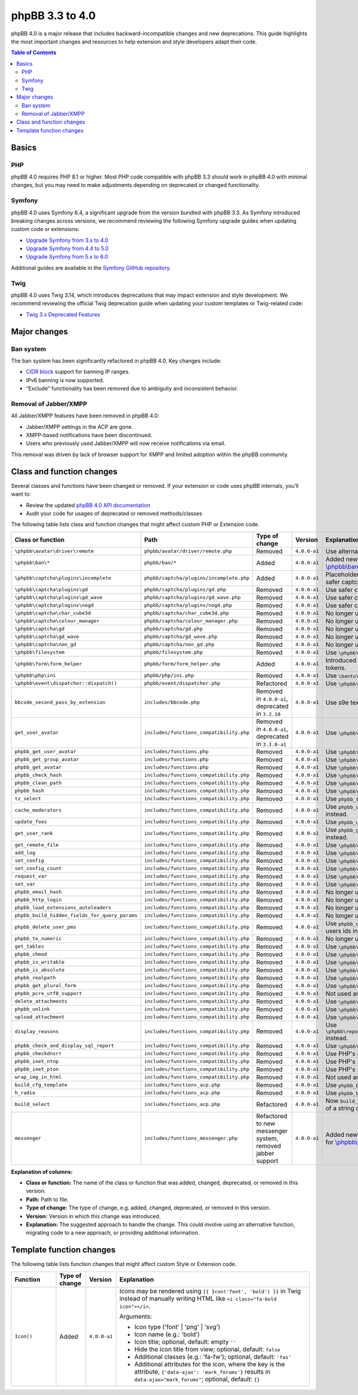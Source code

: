 ================
phpBB 3.3 to 4.0
================

phpBB 4.0 is a major release that includes backward-incompatible changes and new deprecations.
This guide highlights the most important changes and resources to help extension and style developers adapt their code.

.. contents:: Table of Contents
   :depth: 2
   :local:
   :backlinks: none

Basics
======

PHP
---
phpBB 4.0 requires PHP 8.1 or higher. Most PHP code compatible with phpBB 3.3 should work in phpBB 4.0 with minimal changes,
but you may need to make adjustments depending on deprecated or changed functionality.

Symfony
-------
phpBB 4.0 uses Symfony 6.4, a significant upgrade from the version bundled with phpBB 3.3. As Symfony introduced breaking
changes across versions, we recommend reviewing the following Symfony upgrade guides when updating custom code or extensions:

- `Upgrade Symfony from 3.x to 4.0 <https://github.com/symfony/symfony/blob/4.4/UPGRADE-4.0.md>`_
- `Upgrade Symfony from 4.4 to 5.0 <https://github.com/symfony/symfony/blob/5.4/UPGRADE-5.0.md>`_
- `Upgrade Symfony from 5.x to 6.0 <https://github.com/symfony/symfony/blob/6.4/UPGRADE-6.0.md>`_

Additional guides are available in the `Symfony GitHub repository <https://github.com/symfony/symfony/tree/6.4>`_.

Twig
----
phpBB 4.0 uses Twig 3.14, which introduces deprecations that may impact extension and style development.
We recommend reviewing the official Twig deprecation guide when updating your custom templates or Twig-related code:

- `Twig 3.x Deprecated Features <https://twig.symfony.com/doc/3.x/deprecated.html>`_

Major changes
=============

Ban system
----------
The ban system has been significantly refactored in phpBB 4.0. Key changes include:

- `CIDR block <https://en.wikipedia.org/wiki/Classless_Inter-Domain_Routing#CIDR_blocks>`_ support for banning IP ranges.
- IPv6 banning is now supported.
- “Exclude” functionality has been removed due to ambiguity and inconsistent behavior.

Removal of Jabber/XMPP
----------------------
All Jabber/XMPP features have been removed in phpBB 4.0:

- Jabber/XMPP settings in the ACP are gone.
- XMPP-based notifications have been discontinued.
- Users who previously used Jabber/XMPP will now receive notifications via email.

This removal was driven by lack of browser support for XMPP and limited adoption within the phpBB community.

Class and function changes
==========================
Several classes and functions have been changed or removed. If your extension or code uses phpBB internals, you’ll want to:

- Review the updated `phpBB 4.0 API documentation <https://area51.phpbb.com/docs/code/master/>`_
- Audit your code for usages of deprecated or removed methods/classes

The following table lists class and function changes that might affect custom PHP or Extension code.

.. list-table::
   :widths: 15 15 10 10 50
   :header-rows: 1

   * - Class or function
     - Path
     - Type of change
     - Version
     - Explanation

   * - ``\phpbb\avatar\driver\remote``
     - ``phpbb/avatar/driver/remote.php``
     - Removed
     - ``4.0.0-a1``
     - Use alternative avatar like gravatar or upload avatar.

   * - ``\phpbb\ban\*``
     - ``phpbb/ban/*``
     - Added
     - ``4.0.0-a1``
     - Added new refactored banning system. See the API docs for `\\phpbb\\ban <https://area51.phpbb.com/docs/code/master/phpbb/ban.html>`_ namespace.

   * - ``\phpbb\captcha\plugins\incomplete``
     - ``phpbb/captcha/plugins/incomplete.php``
     - Added
     - ``4.0.0-a1``
     - Placeholder CAPTCHA that prevents e.g. registration until safer captcha like reCAPTCHA or QA is enabled.

   * - ``\phpbb\captcha\plugins\gd``
     - ``phpbb/captcha/plugins/gd.php``
     - Removed
     - ``4.0.0-a1``
     - Use safer captcha like reCAPTCHA or QA.

   * - ``\phpbb\captcha\plugins\gd_wave``
     - ``phpbb/captcha/plugins/gd_wave.php``
     - Removed
     - ``4.0.0-a1``
     - Use safer captcha like reCAPTCHA or QA.

   * - ``\phpbb\captcha\plugins\nogd``
     - ``phpbb/captcha/plugins/nogd.php``
     - Removed
     - ``4.0.0-a1``
     - Use safer captcha like reCAPTCHA or QA.

   * - ``\phpbb\captcha\char_cube3d``
     - ``phpbb/captcha/char_cube3d.php``
     - Removed
     - ``4.0.0-a1``
     - No longer used due to removal of gd & nogd CAPTCHAs.

   * - ``\phpbb\captcha\colour_manager``
     - ``phpbb/captcha/colour_manager.php``
     - Removed
     - ``4.0.0-a1``
     - No longer used due to removal of gd & nogd CAPTCHAs.

   * - ``\phpbb\captcha\gd``
     - ``phpbb/captcha/gd.php``
     - Removed
     - ``4.0.0-a1``
     - No longer used due to removal of gd & nogd CAPTCHAs.

   * - ``\phpbb\captcha\gd_wave``
     - ``phpbb/captcha/gd_wave.php``
     - Removed
     - ``4.0.0-a1``
     - No longer used due to removal of gd & nogd CAPTCHAs.

   * - ``\phpbb\captcha\non_gd``
     - ``phpbb/captcha/non_gd.php``
     - Removed
     - ``4.0.0-a1``
     - No longer used due to removal of gd & nogd CAPTCHAs.

   * - ``\phpbb\filesystem``
     - ``phpbb/filesystem.php``
     - Removed
     - ``4.0.0-a1``
     - Use ``\phpbb\filesystem\filesystem`` instead.

   * - ``\phpbb\form\form_helper``
     - ``phpbb/form/form_helper.php``
     - Added
     - ``4.0.0-a1``
     - Introduced form_helper for generating and checking form tokens.

   * - ``\phpbb\php\ini``
     - ``phpbb/php/ini.php``
     - Removed
     - ``4.0.0-a1``
     - Use ``\bantu\IniGetWrapper\IniGetWrapper`` instead.

   * - ``\phpbb\event\dispatcher::dispatch()``
     - ``phpbb/event/dispatcher.php``
     - Refactored
     - ``4.0.0-a1``
     - Use ``\phpbb\event\dispatcher::trigger_event()`` instead.

   * - ``bbcode_second_pass_by_extension``
     - ``includes/bbcode.php``
     - Removed in ``4.0.0-a1``, deprecated in ``3.2.10``
     - ``4.0.0-a1``
     - Use s9e text_formatter instead.

   * - ``get_user_avatar``
     - ``includes/functions_compatibility.php``
     - Removed in ``4.0.0-a1``, deprecated in ``3.1.0-a1``
     - ``4.0.0-a1``
     - Use ``\phpbb\avatar\helper::get_user_avatar()`` instead.

   * - ``phpbb_get_user_avatar``
     - ``includes/functions.php``
     - Removed
     - ``4.0.0-a1``
     - Use ``\phpbb\avatar\helper::get_user_avatar()`` instead.

   * - ``phpbb_get_group_avatar``
     - ``includes/functions.php``
     - Removed
     - ``4.0.0-a1``
     - Use ``\phpbb\avatar\helper::get_user_avatar()`` instead.

   * - ``phpbb_get_avatar``
     - ``includes/functions.php``
     - Removed
     - ``4.0.0-a1``
     - Use ``\phpbb\avatar\helper::get_user_avatar()`` instead.

   * - ``phpbb_check_hash``
     - ``includes/functions_compatibility.php``
     - Removed
     - ``4.0.0-a1``
     - Use ``\phpbb\passwords\manager::check()`` instead.

   * - ``phpbb_clean_path``
     - ``includes/functions_compatibility.php``
     - Removed
     - ``4.0.0-a1``
     - Use ``\phpbb\filesystem\helper::clean_path()`` instead.

   * - ``phpbb_hash``
     - ``includes/functions_compatibility.php``
     - Removed
     - ``4.0.0-a1``
     - Use ``\phpbb\passwords\manager::hash()`` instead.

   * - ``tz_select``
     - ``includes/functions_compatibility.php``
     - Removed
     - ``4.0.0-a1``
     - Use ``phpbb_timezone_select()`` from ``functions.php`` instead.

   * - ``cache_moderators``
     - ``includes/functions_compatibility.php``
     - Removed
     - ``4.0.0-a1``
     - Use ``phpbb_cache_moderators()`` from ``functions_admin.php`` instead.

   * - ``update_foes``
     - ``includes/functions_compatibility.php``
     - Removed
     - ``4.0.0-a1``
     - Use ``phpbb_update_foes()`` from ``functions_admin.php`` instead.

   * - ``get_user_rank``
     - ``includes/functions_compatibility.php``
     - Removed
     - ``4.0.0-a1``
     - Use ``phpbb_get_user_rank()`` from ``functions_display.php`` instead.

   * - ``get_remote_file``
     - ``includes/functions_compatibility.php``
     - Removed
     - ``4.0.0-a1``
     - Use ``\phpbb\file_downloader`` instead.

   * - ``add_log``
     - ``includes/functions_compatibility.php``
     - Removed
     - ``4.0.0-a1``
     - Use ``\phpbb\log\log`` instead.

   * - ``set_config``
     - ``includes/functions_compatibility.php``
     - Removed
     - ``4.0.0-a1``
     - Use ``\phpbb\config\config::increment()`` instead.

   * - ``set_config_count``
     - ``includes/functions_compatibility.php``
     - Removed
     - ``4.0.0-a1``
     - Use ``\phpbb\config\config::set()`` instead.

   * - ``request_var``
     - ``includes/functions_compatibility.php``
     - Removed
     - ``4.0.0-a1``
     - Use ``\phpbb\request\request::variable()`` instead.

   * - ``set_var``
     - ``includes/functions_compatibility.php``
     - Removed
     - ``4.0.0-a1``
     - Use ``\phpbb\request\type_cast_helper::set_var()`` instead.

   * - ``phpbb_email_hash``
     - ``includes/functions_compatibility.php``
     - Removed
     - ``4.0.0-a1``
     - No longer used.

   * - ``phpbb_http_login``
     - ``includes/functions_compatibility.php``
     - Removed
     - ``4.0.0-a1``
     - No longer used.

   * - ``phpbb_load_extensions_autoloaders``
     - ``includes/functions_compatibility.php``
     - Removed
     - ``4.0.0-a1``
     - No longer used.

   * - ``phpbb_build_hidden_fields_for_query_params``
     - ``includes/functions_compatibility.php``
     - Removed
     - ``4.0.0-a1``
     - No longer used.

   * - ``phpbb_delete_user_pms``
     - ``includes/functions_compatibility.php``
     - Removed
     - ``4.0.0-a1``
     - Use ``phpbb_delete_users_pms()`` instead. Expects an array of users ids instead of single user id.

   * - ``phpbb_to_numeric``
     - ``includes/functions_compatibility.php``
     - Removed
     - ``4.0.0-a1``
     - No longer used.

   * - ``get_tables``
     - ``includes/functions_compatibility.php``
     - Removed
     - ``4.0.0-a1``
     - Use ``\phpbb\db\tools\tools_interface`` classes instead.

   * - ``phpbb_chmod``
     - ``includes/functions_compatibility.php``
     - Removed
     - ``4.0.0-a1``
     - Use ``\phpbb\filesystem\filesystem::phpbb_chmod()`` instead.

   * - ``phpbb_is_writable``
     - ``includes/functions_compatibility.php``
     - Removed
     - ``4.0.0-a1``
     - Use ``\phpbb\filesystem\filesystem::is_writable()`` instead.

   * - ``phpbb_is_absolute``
     - ``includes/functions_compatibility.php``
     - Removed
     - ``4.0.0-a1``
     - Use ``\phpbb\filesystem\helper::is_absolute_path()`` instead.

   * - ``phpbb_realpath``
     - ``includes/functions_compatibility.php``
     - Removed
     - ``4.0.0-a1``
     - Use ``\phpbb\filesystem\helper::realpath()`` instead.

   * - ``phpbb_get_plural_form``
     - ``includes/functions_compatibility.php``
     - Removed
     - ``4.0.0-a1``
     - Use ``\phpbb\language\language::get_plural_form()`` instead.

   * - ``phpbb_pcre_utf8_support``
     - ``includes/functions_compatibility.php``
     - Removed
     - ``4.0.0-a1``
     - Not used anymore.

   * - ``delete_attachments``
     - ``includes/functions_compatibility.php``
     - Removed
     - ``4.0.0-a1``
     - Use ``\phpbb\attachment\manager::delete()`` instead.

   * - ``phpbb_unlink``
     - ``includes/functions_compatibility.php``
     - Removed
     - ``4.0.0-a1``
     - Use ``\phpbb\attachment\manager::unlink()`` instead.

   * - ``upload_attachment``
     - ``includes/functions_compatibility.php``
     - Removed
     - ``4.0.0-a1``
     - Use ``\phpbb\attachment\manager::upload()`` instead.

   * - ``display_reasons``
     - ``includes/functions_compatibility.php``
     - Removed
     - ``4.0.0-a1``
     - Use ``\phpbb\report\report_reason_list_provider::display_reasons()`` instead.

   * - ``phpbb_check_and_display_sql_report``
     - ``includes/functions_compatibility.php``
     - Removed
     - ``4.0.0-a1``
     - Use ``\phpbb\controller\helper::display_sql_report()`` instead.

   * - ``phpbb_checkdnsrr``
     - ``includes/functions_compatibility.php``
     - Removed
     - ``4.0.0-a1``
     - Use PHP's ``checkdnsrr()`` instead.

   * - ``phpbb_inet_ntop``
     - ``includes/functions_compatibility.php``
     - Removed
     - ``4.0.0-a1``
     - Use PHP's ``inet_ntop()`` instead.

   * - ``phpbb_inet_pton``
     - ``includes/functions_compatibility.php``
     - Removed
     - ``4.0.0-a1``
     - Use PHP's ``inet_pton()`` instead.

   * - ``wrap_img_in_html``
     - ``includes/functions_compatibility.php``
     - Removed
     - ``4.0.0-a1``
     - Not used anymore.

   * - ``build_cfg_template``
     - ``includes/functions_acp.php``
     - Removed
     - ``4.0.0-a1``
     - Use ``phpbb_build_cfg_template()`` instead.

   * - ``h_radio``
     - ``includes/functions_acp.php``
     - Removed
     - ``4.0.0-a1``
     - Use ``phpbb_build_radio()`` instead.

   * - ``build_select``
     - ``includes/functions_acp.php``
     - Refactored
     - ``4.0.0-a1``
     - Now ``build_select()`` returns an array of select options instead of a string of HTML.

   * - ``messenger``
     - ``includes/functions_messenger.php``
     - Refactored to new messenger system, removed jabber support
     - ``4.0.0-a1``
     - Added new refactored messenger system. See the API docs for `\\phpbb\\messenger <https://area51.phpbb.com/docs/code/master/phpbb/messenger.html>`_ namespace.

**Explanation of columns:**

* **Class or function:**  The name of the class or function that was added, changed, deprecated, or removed in this version.
* **Path:** Path to file.
* **Type of change:** The type of change, e.g. added, changed, deprecated, or removed in this version.
* **Version:** Version in which this change was introduced.
* **Explanation:** The suggested approach to handle the change. This could involve using an alternative function, migrating code to a new approach, or providing additional information.

Template function changes
=========================
The following table lists function changes that might affect custom Style or Extension code.

.. list-table::
   :widths: 15 10 10 65
   :header-rows: 1

   * - Function
     - Type of change
     - Version
     - Explanation
   * - ``Icon()``
     - Added
     - ``4.0.0-a1``
     - Icons may be rendered using ``{{ Icon('font', 'bold') }}`` in Twig instead of manually writing HTML like ``<i class="fa-bold icon"></i>``.

       Arguments:

       - Icon type ('font' | 'png' | 'svg')
       - Icon name (e.g.: 'bold')
       - Icon title; optional, default: empty ``''``
       - Hide the icon title from view; optional, default: ``false``
       - Additional classes (e.g.: 'fa-fw'); optional, default: ``'fas'``
       - Additional attributes for the icon, where the key is the attribute, ``{'data-ajax': 'mark_forums'}`` results in ``data-ajax="mark_forums"``; optional, default: ``{}``

